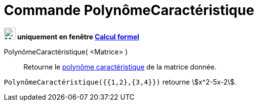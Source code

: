 = Commande PolynômeCaractéristique
:page-en: commands/CharacteristicPolynomial
ifdef::env-github[:imagesdir: /en/modules/ROOT/assets/images]

*image:24px-Menu_view_cas.svg.png[Menu view cas.svg,width=24,height=24] uniquement en fenêtre
xref:/Calcul_formel.adoc[Calcul formel]*

PolynômeCaractéristique( <Matrice> )::
  Retourne le https://fr.wikipedia.org/wiki/Polyn%C3%B4me_caract%C3%A9ristique[polynôme caractéristique] de la matrice donnée.

[EXAMPLE]
====

`++PolynômeCaractéristique({{1,2},{3,4}})++` retourne stem:[x^2-5x-2].

====

